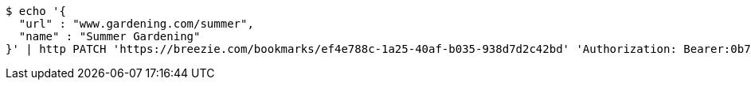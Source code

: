 [source,bash]
----
$ echo '{
  "url" : "www.gardening.com/summer",
  "name" : "Summer Gardening"
}' | http PATCH 'https://breezie.com/bookmarks/ef4e788c-1a25-40af-b035-938d7d2c42bd' 'Authorization: Bearer:0b79bab50daca910b000d4f1a2b675d604257e42' 'Content-Type:application/json'
----